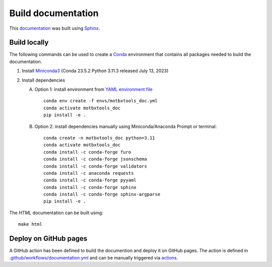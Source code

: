 Build documentation
===================

This `documentation`_ was built using `Sphinx`_.


Build locally
-------------

The following commands can be used to create a `Conda`_ environment that contains all packages needed to build the documentation.

1. Install `Miniconda3`_ (Conda 23.5.2 Python 3.11.3 released July 13, 2023)

2. Install dependencies

   A. Option 1: install environment from `YAML environment file`_ ::

         conda env create -f envs/motbxtools_doc.yml
         conda activate motbxtools_doc
         pip install -e .

   B. Option 2: install dependencies manually using Miniconda/Anaconda Prompt or terminal::

         conda create -n motbxtools_doc python=3.11
         conda activate motbxtools_doc
         conda install -c conda-forge furo
         conda install -c conda-forge jsonschema
         conda install -c conda-forge validators
         conda install -c anaconda requests
         conda install -c conda-forge pyyaml
         conda install -c conda-forge sphinx
         conda install -c conda-forge sphinx-argparse
         pip install -e .


The `HTML` documentation can be built using::

    make html


Deploy on GitHub pages
----------------------

A GitHub action has been defined to build the documention and deploy it on GitHub pages.
The action is defined in `.github/workflows/documentation.yml`_ and can be manually triggered via `actions`_.


.. _documentation: https://eatris.github.io/motbx/index.html
.. _Conda: https://docs.conda.io/en/latest/
.. _Miniconda3: https://docs.conda.io/projects/miniconda/en/latest/
.. _Sphinx: https://www.sphinx-doc.org/en/master/
.. _YAML environment file: https://github.com/EATRIS/motbx/blob/main/envs/motbxtools_doc.yml
.. _.github/workflows/documentation.yml: https://github.com/EATRIS/motbx/blob/main/.github/workflows/documentation.yml
.. _actions: https://github.com/EATRIS/motbx/actions/workflows/documentation.yml